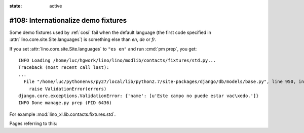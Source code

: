 :state: active

====================================
#108: Internationalize demo fixtures
====================================

Some demo fixtures used by :ref:`cosi` fail when the default language (the first
code specified in :attr:`lino.core.site.Site.languages`) is something else than
`en`, `de` or `fr`.

If you set :attr:`lino.core.site.Site.languages` to ``"es en"`` and run
:cmd:`pm prep`, you get::

    INFO Loading /home/luc/hgwork/lino/lino/modlib/contacts/fixtures/std.py...
    Traceback (most recent call last):
    ...
      File "/home/luc/pythonenvs/py27/local/lib/python2.7/site-packages/django/db/models/base.py", line 950, in full_clean
        raise ValidationError(errors)
    django.core.exceptions.ValidationError: {'name': [u'Este campo no puede estar vac\xedo.']}
    INFO Done manage.py prep (PID 6436)

For example :mod:`lino_xl.lib.contacts.fixtures.std`.

Pages referring to this:

.. refstothis::
